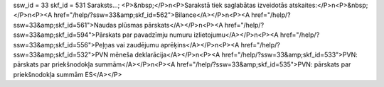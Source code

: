 ssw_id = 33skf_id = 531Saraksts...;<P>&nbsp;</P>\n<P>Sarakstā tiek saglabātas izveidotās atskaites:</P>\n<P>&nbsp;</P>\n<P><A href="/help/?ssw=33&amp;skf_id=562">Bilance</A></P>\n<P><A href="/help/?ssw=33&amp;skf_id=561">Naudas plūsmas pārskats</A></P>\n<P><A href="/help/?ssw=33&amp;skf_id=594">Pārskats par pavadzīmju numuru izlietojumu</A></P>\n<P><A href="/help/?ssw=33&amp;skf_id=556">Peļņas vai zaudējumu aprēķins</A></P>\n<P><A href="/help/?ssw=33&amp;skf_id=532">PVN mēneša deklarācija</A></P>\n<P><A href="/help/?ssw=33&amp;skf_id=533">PVN: pārskats par priekšnodokļa summām</A></P>\n<P><A href="/help/?ssw=33&amp;skf_id=535">PVN: pārskats par priekšnodokļa summām ES</A></P>